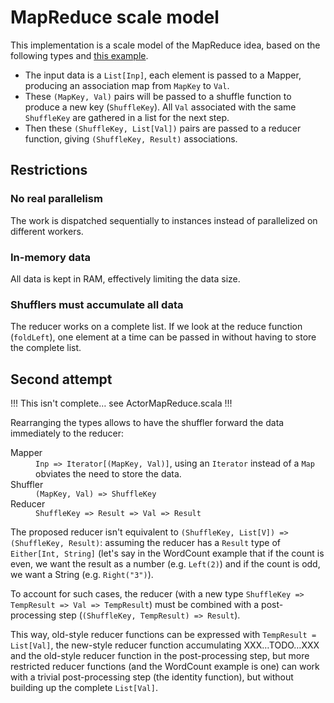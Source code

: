 * MapReduce scale model

This implementation is a scale model of the MapReduce idea, based on
the following types and [[http://kickstarthadoop.blogspot.be/2011/04/word-count-hadoop-map-reduce-example.html][this example]].

- The input data is a =List[Inp]=, each element is passed to a Mapper,
  producing an association map from =MapKey= to =Val=.
- These =(MapKey, Val)= pairs will be passed to a shuffle function to
  produce a new key (=ShuffleKey=).  All =Val= associated with the
  same =ShuffleKey= are gathered in a list for the next step.
- Then these =(ShuffleKey, List[Val])= pairs are passed to a reducer
  function, giving =(ShuffleKey, Result)= associations.

** Restrictions

*** No real parallelism

The work is dispatched sequentially to instances instead of
parallelized on different workers.

*** In-memory data

All data is kept in RAM, effectively limiting the data size.

*** Shufflers must accumulate all data

The reducer works on a complete list.  If we look at the reduce
function (=foldLeft=), one element at a time can be passed in without
having to store the complete list.

** Second attempt

!!! This isn't complete... see ActorMapReduce.scala !!!

Rearranging the types allows to have the shuffler forward the data
immediately to the reducer:

- Mapper :: ~Inp => Iterator[(MapKey, Val)]~, using an ~Iterator~
            instead of a ~Map~ obviates the need to store the data.
- Shuffler :: ~(MapKey, Val) => ShuffleKey~
- Reducer :: ~ShuffleKey => Result => Val => Result~

The proposed reducer isn't equivalent to ~(ShuffleKey, List[V]) =>
(ShuffleKey, Result)~: assuming the reducer has a ~Result~ type of
~Either[Int, String]~ (let's say in the WordCount example that if the
count is even, we want the result as a number (e.g. ~Left(2)~) and if
the count is odd, we want a String (e.g. ~Right("3")~).

To account for such cases, the reducer (with a new type ~ShuffleKey =>
TempResult => Val => TempResult~) must be combined with a
post-processing step (~(ShuffleKey, TempResult) => Result~).

This way, old-style reducer functions can be expressed with
~TempResult = List[Val]~, the new-style reducer function accumulating
XXX...TODO...XXX and the old-style reducer function in the
post-processing step, but more restricted reducer functions (and the
WordCount example is one) can work with a trivial post-processing step
(the identity function), but without building up the complete
~List[Val]~.
